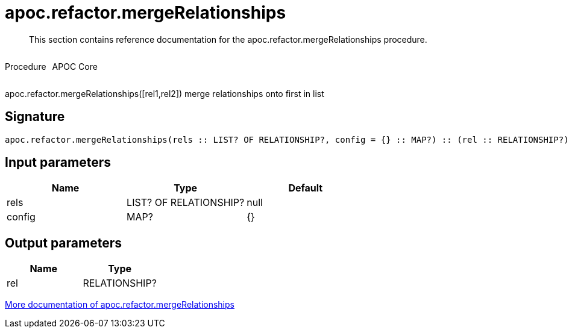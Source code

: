 ////
This file is generated by DocsTest, so don't change it!
////

= apoc.refactor.mergeRelationships
:description: This section contains reference documentation for the apoc.refactor.mergeRelationships procedure.

[abstract]
--
{description}
--

++++
<div style='display:flex'>
<div class='paragraph type procedure'><p>Procedure</p></div>
<div class='paragraph release core' style='margin-left:10px;'><p>APOC Core</p></div>
</div>
++++

apoc.refactor.mergeRelationships([rel1,rel2]) merge relationships onto first in list

== Signature

[source]
----
apoc.refactor.mergeRelationships(rels :: LIST? OF RELATIONSHIP?, config = {} :: MAP?) :: (rel :: RELATIONSHIP?)
----

== Input parameters
[.procedures, opts=header]
|===
| Name | Type | Default 
|rels|LIST? OF RELATIONSHIP?|null
|config|MAP?|{}
|===

== Output parameters
[.procedures, opts=header]
|===
| Name | Type 
|rel|RELATIONSHIP?
|===

xref::graph-updates/graph-refactoring/merge-nodes.adoc[More documentation of apoc.refactor.mergeRelationships,role=more information]

